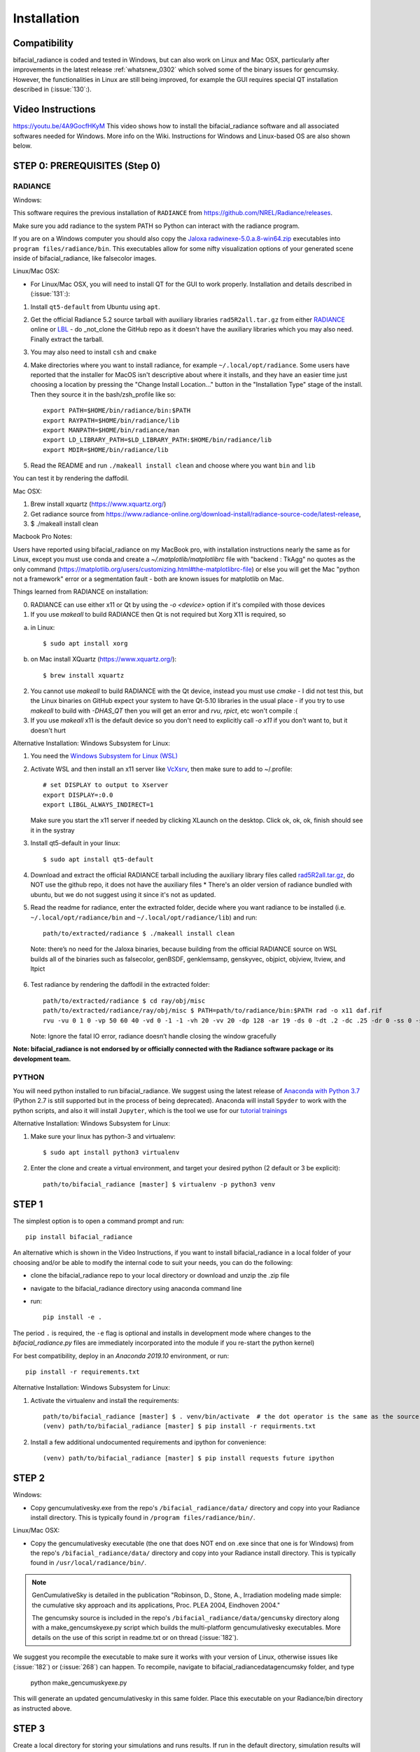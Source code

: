 .. _installation:

Installation
============

Compatibility
~~~~~~~~~~~~~

bifacial_radiance is coded and tested in Windows, but can also work on Linux and Mac OSX, particularly after improvements in the latest release :ref:`whatsnew_0302` which solved some of the binary issues for gencumsky. However, the functionalities in Linux are still being improved, for example the GUI requires special QT installation described in (:issue:`130`:).


Video Instructions
~~~~~~~~~~~~~~~~~~

`https://youtu.be/4A9GocfHKyM <https://youtu.be/4A9GocfHKyM>`_ This video shows how to install the bifacial_radiance software and all associated softwares needed for Windows. More info on the Wiki. Instructions for Windows and Linux-based OS are also shown below.


STEP 0: PREREQUISITES (Step 0)
~~~~~~~~~~~~~~~~~~~~~~~~~~~~~~
RADIANCE
--------

Windows:

This software requires the previous installation of ``RADIANCE`` from https://github.com/NREL/Radiance/releases.
 
Make sure you add radiance to the system PATH so Python can interact with the radiance program.

If you are on a Windows computer you should also copy the `Jaloxa radwinexe-5.0.a.8-win64.zip  <http://www.jaloxa.eu/resources/radiance/radwinexe.shtml>`_ executables into ``program files/radiance/bin``. This executables allow for some nifty visualization options of your generated scene inside of bifacial_radiance, like falsecolor images.


Linux/Mac OSX:

* For Linux/Mac OSX, you will need to install QT for the GUI to work properly. Installation and details described in (:issue:`131`:):

1. Install ``qt5-default`` from Ubuntu using ``apt``.
2. Get the official Radiance 5.2 source tarball with auxiliary libraries ``rad5R2all.tar.gz`` from either `RADIANCE <https://www.radiance-online.org/download-install/radiance-source-code/latest-release>`_ online or `LBL <https://floyd.lbl.gov/radiance/framed.html>`_ - do _not_clone the GitHub repo as it doesn't have the auxiliary libraries which you may also need. Finally extract the tarball.
3. You may also need to install ``csh`` and ``cmake`` 
4. Make directories where you want to install radiance, for example ``~/.local/opt/radiance``. Some users have reported that the installer for MacOS isn't descriptive about where it installs, and they have an easier time just choosing a location by pressing the "Change Install Location..." button in the "Installation Type" stage of the install. Then they source it in the bash/zsh_profile like so::

        export PATH=$HOME/bin/radiance/bin:$PATH
        export RAYPATH=$HOME/bin/radiance/lib
        export MANPATH=$HOME/bin/radiance/man
        export LD_LIBRARY_PATH=$LD_LIBRARY_PATH:$HOME/bin/radiance/lib
        export MDIR=$HOME/bin/radiance/lib
   
5. Read the README and run ``./makeall install clean`` and choose where you want ``bin`` and ``lib``

You can test it by rendering the daffodil.


Mac OSX:

1. Brew install xquartz (https://www.xquartz.org/)
2. Get radiance source from https://www.radiance-online.org/download-install/radiance-source-code/latest-release,
3. $ ./makeall install clean


Macbook Pro Notes:

Users have reported using bifacial_radiance on my MacBook pro, with installation instructions nearly the same as for Linux, except you must use conda and create a `~/.matplotlib/matplotlibrc` file with "backend : TkAgg" no quotes as the only command (https://matplotlib.org/users/customizing.html#the-matplotlibrc-file) or else you will get the Mac "python not a framework" error or a segmentation fault - both are known issues for matplotlib on Mac.

Things learned from RADIANCE on installation:

0. RADIANCE can use either x11 or Qt by using the `-o <device>` option if it's compiled with those devices

1. If you use `makeall` to build RADIANCE then Qt is not required but Xorg X11 is required, so

(a) in Linux::

    $ sudo apt install xorg

(b) on Mac install XQuartz (https://www.xquartz.org/)::

    $ brew install xquartz

2. You cannot use `makeall` to build RADIANCE with the Qt device, instead you must use `cmake` - I did not test this, but the Linux binaries on GitHub expect your system to have Qt-5.10 libraries in the usual place - if you try to use `makeall` to build with `-DHAS_QT` then you will get an error and `rvu`, `rpict`, etc won't compile :(

3. If you use `makeall` x11 is the default device so you don't need to explicitly call `-o x11` if you don't want to, but it doesn't hurt


Alternative Installation: Windows Subsystem for Linux:

1. You need the `Windows Subsystem for Linux (WSL) <https://docs.microsoft.com/en-us/windows/wsl/install-win10>`_
2. Activate  WSL and then install an x11 server like `VcXsrv <https://sourceforge.net/projects/vcxsrv/>`_, then make sure to add to ~/.profile::
 
        # set DISPLAY to output to Xserver
        export DISPLAY=:0.0
        export LIBGL_ALWAYS_INDIRECT=1
 
   Make sure you start the x11 server if needed by clicking XLaunch on the desktop. Click ok, ok, ok, finish should see it in the systray 
3. Install qt5-default in your linux::
   
   $ sudo apt install qt5-default

4. Download and extract the official RADIANCE tarball including the auxiliary library files called `rad5R2all.tar.gz <https://www.radiance-online.org/download-install/radiance-source-code/latest-release>`_, do NOT use the github repo, it does not have the auxiliary files 
   * There's an older version of radiance bundled with ubuntu, but we do not suggest using it since it's not as updated.
5. Read the readme for radiance, enter the extracted folder, decide where you want radiance to be installed (i.e. ``~/.local/opt/radiance/bin`` and ``~/.local/opt/radiance/lib``) and run::

        path/to/extracted/radiance $ ./makeall install clean


  Note: there’s no need for the Jaloxa binaries, because building from the official RADIANCE source on WSL builds all of the binaries such as falsecolor, genBSDF, genklemsamp, genskyvec, objpict, objview, ltview, and ltpict

6. Test radiance by rendering the daffodil in the extracted folder::

        path/to/extracted/radiance $ cd ray/obj/misc
        path/to/extracted/radiance/ray/obj/misc $ PATH=path/to/radiance/bin:$PATH rad -o x11 daf.rif
        rvu -vu 0 1 0 -vp 50 60 40 -vd 0 -1 -1 -vh 20 -vv 20 -dp 128 -ar 19 -ds 0 -dt .2 -dc .25 -dr 0 -ss 0 -st .5 -aa .3 -ad 256 -as 0 -av 0.5 0.5 0.5 -lr 6 -lw .003 -ps 8 -pt .16 -R daf.rif -o x11 -pe 1 daf.oct
   
   Note: Ignore the fatal IO error, radiance doesn’t handle closing the window gracefully
 
  
**Note: bifacial_radiance is not endorsed by or officially connected with the Radiance software package or its development team.**
  

PYTHON
-------
You will need python installed to run bifacial_radiance. We suggest using the latest release of `Anaconda with Python 3.7 <https://www.anaconda.com/distribution/>`_ (Python 2.7 is still supported but in the process of being deprecated). Anaconda will install ``Spyder`` to work with the python scripts, and also it will install ``Jupyter``, which is the tool we use for our `tutorial trainings <https://github.com/NREL/bifacial_radiance/tree/master/docs/tutorials>`_


Alternative Installation: Windows Subsystem for Linux:

1. Make sure your linux has python-3 and virtualenv::
 
        $ sudo apt install python3 virtualenv
 
2. Enter the clone and create a virtual environment, and target your desired python (2 default or 3 be explicit)::
 
        path/to/bifacial_radiance [master] $ virtualenv -p python3 venv
 

STEP 1
~~~~~~

The simplest option is to open a command prompt and run::

        pip install bifacial_radiance
        
       
An alternative which is shown in the Video Instructions, if you want to install bifacial_radiance in a local folder of your choosing and/or be able to modify the internal code to suit your needs, you can do the following:

* clone the bifacial_radiance repo to your local directory or download and unzip the .zip file
* navigate to the \bifacial_radiance directory using anaconda command line
* run:: 

        pip install -e .

The period ``.`` is required, the ``-e`` flag is optional and installs in development mode where changes to the `bifacial_radiance.py` files are immediately incorporated into the module if you re-start the python kernel)

For best compatibility, deploy in an `Anaconda 2019.10` environment, or run::

        pip install -r requirements.txt


Alternative Installation: Windows Subsystem for Linux:

1. Activate the virtualenv and install the requirements::
 
        path/to/bifacial_radiance [master] $ . venv/bin/activate  # the dot operator is the same as the source command
        (venv) path/to/bifacial_radiance [master] $ pip install -r requirments.txt
 
2. Install a few additional undocumented requirements and ipython for convenience::
 
        (venv) path/to/bifacial_radiance [master] $ pip install requests future ipython


STEP 2
~~~~~~
Windows:

* Copy gencumulativesky.exe from the repo's ``/bifacial_radiance/data/`` directory and copy into your Radiance install directory.
  This is typically found in ``/program files/radiance/bin/``.  
 
Linux/Mac OSX:

* Copy the gencumulativesky executable (the one that does NOT end on .exe since that one is for Windows) from the repo's ``/bifacial_radiance/data/`` directory and copy into your Radiance install directory.
  This is typically found in ``/usr/local/radiance/bin/``. 


.. note::
        GenCumulativeSky is detailed in the publication "Robinson, D., Stone, A., Irradiation modeling made simple: the cumulative sky approach and its applications, Proc. PLEA 2004, Eindhoven 2004."   

        The gencumsky source is included in the repo's ``/bifacial_radiance/data/gencumsky`` directory along with a make_gencumskyexe.py script which builds the multi-platform gencumulativesky executables. More details on the use of this script in readme.txt or on thread (:issue:`182`).

We suggest you recompile the executable to make sure it works with your version of Linux, otherwise issues like (:issue:`182`) or (:issue:`268`) can happen. To recompile, navigate to bifacial_radiance\data\gencumsky folder, and type

        python make_gencumuskyexe.py

This will generate an updated gencumulativesky in this same folder. Place this executable on your Radiance/bin directory as instructed above.


STEP 3
~~~~~~
Create a local directory for storing your simulations and runs results. 
If run in the default directory, simulation results will be saved in the TEMP folder, but will also be overwritten with every run. We recommend to keep the simulation files (scene geometry, skies, results, etc) separate from the bifacial_radiance directory by creating a local directory somewhere to be used for storing those files.


STEP 4
~~~~~~
Reboot the computer
This makes sure the ``PATH`` is updated
